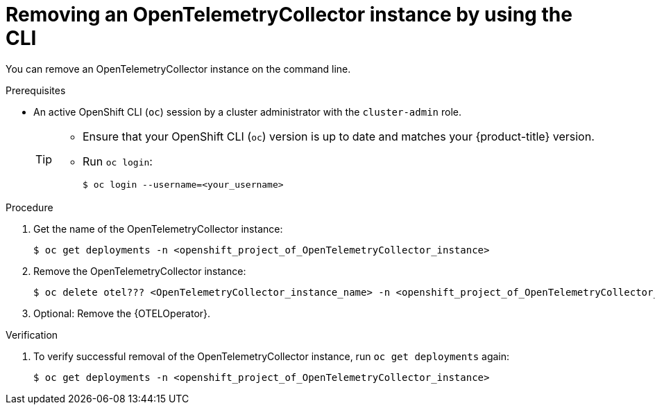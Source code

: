 //Module included in the following assemblies:
//
//* distr_tracing_install/dist-tracing-otel-removing.adoc

:_content-type: PROCEDURE
[id="distr-tracing-removing-otel-instance-cli_{context}"]
= Removing an OpenTelemetryCollector instance by using the CLI

You can remove an OpenTelemetryCollector instance on the command line.

.Prerequisites

* An active OpenShift CLI (`oc`) session by a cluster administrator with the `cluster-admin` role.
+
[TIP]
====
* Ensure that your OpenShift CLI (`oc`) version is up to date and matches your {product-title} version.

* Run `oc login`:
+
[source,terminal]
----
$ oc login --username=<your_username> 
----
====

.Procedure

. Get the name of the OpenTelemetryCollector instance:
+
[source,terminal,attributes]
----
$ oc get deployments -n <openshift_project_of_OpenTelemetryCollector_instance>
----

. Remove the OpenTelemetryCollector instance:
+
[source,terminal,attributes]
----
$ oc delete otel??? <OpenTelemetryCollector_instance_name> -n <openshift_project_of_OpenTelemetryCollector_instance>
----

. Optional: Remove the {OTELOperator}.

.Verification

. To verify successful removal of the OpenTelemetryCollector instance, run `oc get deployments` again:
+
[source,terminal]
----
$ oc get deployments -n <openshift_project_of_OpenTelemetryCollector_instance>
----
